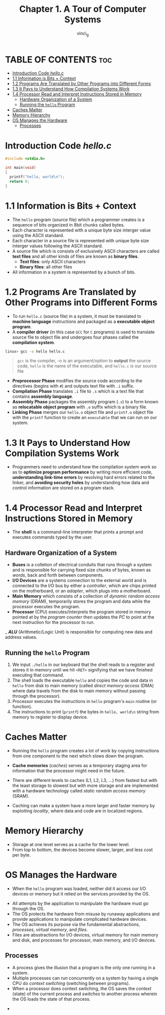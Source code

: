 #+TITLE:Chapter 1. A Tour of Computer Systems
#+AUTHOR: vinci_g
#+DESCRIPTION: CS:APP Chapter 1
#+OPTIONS: toc:nil

* TABLE OF CONTENTS :toc:
- [[#introduction-code-helloc][Introduction Code /hello.c/]]
- [[#11-information-is-bits--context][1.1 Information is Bits + Context]]
- [[#12-programs-are-translated-by-other-programs-into-different-forms][1.2 Programs Are Translated by Other Programs into Different Forms]]
- [[#13-it-pays-to-understand-how-compilation-systems-work][1.3 It Pays to Understand How Compilation Systems Work]]
- [[#14-processor-read-and-interpret-instructions-stored-in-memory][1.4 Processor Read and Interpret Instructions Stored in Memory]]
  - [[#hardware-organization-of-a-system][Hardware Organization of a System]]
  - [[#running-the-hello-program][Running the ~hello~ Program]]
- [[#caches-matter][Caches Matter]]
- [[#memory-hierarchy][Memory Hierarchy]]
- [[#os-manages-the-hardware][OS Manages the Hardware]]
  - [[#processes][Processes]]

* Introduction Code /hello.c/
#+begin_src c
  #include <stdio.h>

  int main(void)
  {
    printf("hello, world\n");
    return 0;
  }
#+end_src

* 1.1 Information is Bits + Context

- The ~hello~ program (source file) which a programmer creates is a sequence of bits organized in 8bit chunks called bytes.
- Each character is represented with a unique byte size interger value using the ASCII standard.
- Each character in a source file is represented with unique byte size interger values following the ASCII standard.
- A source file which is consists of exclusively ASCII characters are called *text files* and all other kinds of files are known as *binary files*.
  - *Text files*: only ASCII characters
  - *Binary files*: all other files
- All information in a system is represented by a bunch of bits.

* 1.2 Programs Are Translated by Other Programs into Different Forms

- To run ~hello.c~ (source file) in a system, it must be translated to *machine language* instructions and packaged as a *executable object program*.
- A *compiler driver* (in this case ~GCC~ for ~C~ programs) is used to translate source file to object file and undergoes four phases called the *compilation system*.

#+begin_src bash
  linux> gcc -o hello hello.c
#+end_src

#+begin_quote
~gcc~ is the compiler, -o is an argument/option to *output* the source code, ~hello~ is the name of the executable, and ~hello.c~ is our source file
#+end_quote


- *Preprocessor Phase* modifies the source code according to the directives (begins with ~#~) and outputs text file with ~.i~ suffix.
- *Compilation Phase* translates ~.i~ file to ~.s~ which is a text file that contains *assembly language*.
- *Assembly Phase* packages the assembly program (~.s~) to a form known as *relocatable object program* with ~.o~ suffix which is a binary file.
- *Linking Phase* merges our ~hello.o~ object file and ~printf.o~ object file with the ~printf~ function to create an ~executable~ that we can run on our system.

[[file:../resources/compilation-system.png]]

* 1.3 It Pays to Understand How Compilation Systems Work

- Programmers need to understand how the compilation system work so as to *optimize program performance* by writing more efficient code, *understanding link-time errors* by resolving hard errors related to the linker, and *avoiding security holes* by understanding how data and control information are stored on a program stack.

* 1.4 Processor Read and Interpret Instructions Stored in Memory

- The *shell* is a command-line interpreter that prints a prompt and executes commands typed by the user.

** Hardware Organization of a System

[[file:../resources/hardware-organization.png]]

- *Buses* is a colletion of electrical conduits that runs through a system and is responsible for carrying fixed size chunks of bytes, known as /words/, back and forth between components.
- *I/O Devices* are a systems connection to the external world and is connected to the I/O bus by either a /controller/, which are chips printed on the motherboard, or an /adapter/, which plugs into a motherboard.
- *Main Memory* which consists of a collection of /dynamic random access memory/ (DRAM), temporarily stores the program and data while the processor executes the program.
- *Processor* (CPU) executes/interprets the program stored in memory pointed at by the /program counter/ then updates the /PC/ to point at the next instruction for the processor to run.
_ /*ALU*/ (Arithmetic/Logic Unit) is responsible for computing new data and address values.

** Running the ~hello~ Program

1. We input ~./hello~ in our keyboard that the shell reads to a register and stores it in memory until we hit ~<RET>~ signifying that we have finished executing that command.
2. The shell loads the executable ~hello~ and copies the code and data in ~hello~ from disk to main memory (called /direct memory access/ (DMA) where data travels from the disk to main memory without passing through the processor).
3. Processor executes the instructions in ~hello~ program's ~main~ routine (or function).
4. The instructions to print (~printf~) the bytes in ~hello, world\n~ string from memory to register to display device.

* Caches Matter

- Running the ~hello~ program creates a lot of work by copying instructions from one component to the next which slows down the program.
- *Cache memories* (/caches/) serves as a temporary staging area for information that the processor might need in the future.
- There are different levels to caches (L1, L2, L3, ...) from fastest but with the least storage to slowest but with more storage and are implemented with a hardware technology called /static random access memory/ (SRAM).
- Caching can make a system have a more larger and faster memory by exploiting /locality/, where data and code are in localized regions.
  
  [[file:../resources/cache-memory.png]]

* Memory Hierarchy

[[file:../resources/memory-hierarchy.png]]

- Storage at one level serves as a cache for the lower level.
- From top to bottom, the devices become slower, larger, and less cost per byte.

* OS Manages the Hardware

- When the ~hello~ program was loaded, neither did it access our I/O devices or memory but it relied on the services provided by the OS.

[[file:../resources/os-system.png]]

- All attempts by the application to manipulate the hardware must go through the OS.
- The OS protects the hardware from misuse by runaway applications and provide applications to manipulate complicated hardware devices.
- The OS achieves its purpose via the fundamental abstractions, /processes/, /virtual memory/, and /files/.
- Files are absstractions for I/O devices, virtual memory for main memory and disk, and processes for processor, main memory, and I/O devices.

[[file:../resources/os-abstraction.png]]

** Processes

- A process gives the illusion that a program is the only one running in a system.
- Multiple processes can run concurrently on a system by having a single CPU do /context switching/ (switching between programs).
- When a processor does context switching, the OS saves the /context/ (state) of the current process and /switches/ to another process wherein the OS loads the state of that process.

[[file:../resources/context-switching.png]]

- 

